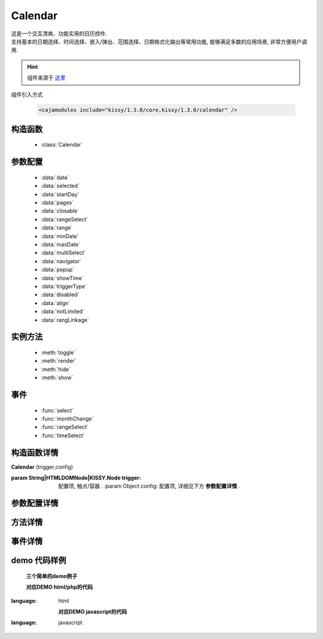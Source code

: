 .. module:: calendar


Calendar
===============================================

|  这是一个交互清爽、功能实用的日历控件.
|  支持基本的日期选择、时间选择、嵌入/弹出、范围选择、日期格式化输出等常用功能, 能够满足多数的应用场景, 非常方便用户调用.

.. hint::

    组件来源于 `这里 <http://docs.kissyui.com/docs/html/api/component/calendar/>`_


.. important::
组件引入方式

    .. code-block:: php

        <cajamodules include="kissy/1.3.0/core,kissy/1.3.0/calendar" />


构造函数
-----------------------------------------------

  * :class:`Calendar`

参数配置
-----------------------------------------------

  * :data:`date`
  * :data:`selected`
  * :data:`startDay`
  * :data:`pages`
  * :data:`closable`
  * :data:`rangeSelect`
  * :data:`range`
  * :data:`minDate`
  * :data:`maxDate`
  * :data:`multiSelect`
  * :data:`navigator`
  * :data:`popup`
  * :data:`showTime`
  * :data:`triggerType`
  * :data:`disabled`
  * :data:`align`
  * :data:`notLimited`
  * :data:`rangLinkage`


实例方法
-----------------------------------------------

  * :meth:`toggle`
  * :meth:`render`
  * :meth:`hide`
  * :meth:`show`

事件
-----------------------------------------------

  * :func:`select`
  * :func:`monthChange`
  * :func:`rangeSelect`
  * :func:`timeSelect`


构造函数详情
-----------------------------------------------

.. class:: Calendar

    | **Calendar** (trigger,config)

    :param String|HTMLDOMNode|KISSY.Node trigger: 配置项, 触点/容器 .
        :param Object config: 配置项, 详细见下方 **参数配置详情** .

参数配置详情
-----------------------------------------------

.. data:: date

    {Date} - 可选, 该日期所在月份, 默认为当天

.. data:: selected

    {Date} - 可选, 当前选中的日期

.. data:: startDay

    {Number} - 可选, 日历显示星期x为起始日期, 取值范围为0到6, 默认为0,从星期日开始,若取值为1, 则从星期一开始, 若取值为7, 则从周日开始

.. data:: pages

    {Number} - 可选, 日历的页数, 默认为1, 包含一页日历

.. data:: closable

    {Boolean} - 可选, 在弹出情况下, 点选日期后是否关闭日历, 默认为false

.. data:: rangeSelect

    {Boolean} - 可选, 是否支持时间段选择，只有开启时候才会触发rangeSelect事件

.. data:: range

    {Object} - 可选, 默认显示的选择范围, 格式为：{start:s,end:n}

.. data:: minDate

    {Date} - 可选, 日历可选择的最小日期, 默认不开启

.. data:: maxDate

    {Date} - 可选, 日历可选择的最大, 默认不开启

.. data:: multiSelect

    {Boolean} - 可选, 是否支持多选, 默认不开启，只有开启时候才会触发multiSelect事件

.. data:: navigator

    {Boolean} - 可选, 是否可以通过点击导航输入日期, 默认开启

.. data:: popup

    {Boolean} - 可选, 日历是否为弹出,默认为false, 不开启

.. data:: showTime

    {Boolean} - 可选, 是否显示时间的选择,默认为false, 不开启

.. data:: triggerType

    {Array | String} - 可选, 弹出状态下, 触发弹出日历的事件, 例如：['click','focus'],也可以直接传入'focus', 默认为['click']

.. data:: disabled

    {Array} - 可选, 禁止点击的日期数组[new Date(),new Date(2011,11,26)]

.. data:: align

    {Object} - 可选, 日历和trigger对齐方式，默认{points:['bl','tl'],offset:[0,0]}

.. data:: notLimited

    {Boolean} - 可选, 是否出现不限的按钮，默认为false不开启，开启后点击触发select事件

.. data:: rangLinkage

    {Boolean} - 可选, 是多个日历是否联动,默认为true, 开启


方法详情
-----------------------------------------------

.. method:: toggle

    | **toggle** ()
    | 切换日历的状态, 从显示到隐藏和从隐藏到显示

.. method:: render

    | **render** (config)
    | 通过render可以带入如上任意参数并重新渲染日历

    :param Object config: 配置项, 详细见上方 **Configs Detail**

.. method:: destroy

    | **destroy** ()
    | 销毁日历

.. method:: hide

    | **hide** ()
    | 如果日历是弹出形式, 隐藏日历

.. method:: show

    | **show** ()
    | 显示日历


事件详情
-----------------------------------------------

.. function:: select

    | **select**
    | 选中一个日期事件,通过e.date来获得选中的日期, 这里的e.date为一个时间对象的字符串，可以理解就是Date.toString(),要获取原生Date对象，可以`new Date(e.date);`即可，如果开启notLimited参数，则e.date=null

.. function:: monthChange

    | **monthChange**
    | 切换月份事件,通过e.date来获取切换到的日期, 通过new Date(e.date).getMonth() + 1 来获得切换至的月份

.. function:: rangeSelect

    | **rangeSelect**
    | 范围选择事件,通过e.start和e.end来获得开始和结束日期

    :param Object e: 默认对象

.. function:: multiSelect

    | **multiSelect**
    | 多选触发的事件，通过e.multi来获取选中的日期数组

	:param Object e: 默认对象

.. function:: timeSelect

    | **timeSelect** (e)
    | 确定选中时间事件,通过e.date来获得日期时间



demo 代码样例
-----------------------------------------------


    **三个简单的demo例子**

    .. raw:: html

        <iframe width="100%" height="260"  class="iframe-demo" src="http://tpap-docs.taegrid.taobao.com/kissy/1.3.0/component/calendar.php"></iframe>

    **对应DEMO html/php的代码**

    .. literalinclude:: /raw/tpap/kissy/1.3.0/component/calendar.php
:language: html

    **对应DEMO javascript的代码**

    .. literalinclude:: /raw/tpap/kissy/1.3.0/component/calendar.js
:language: javascript



